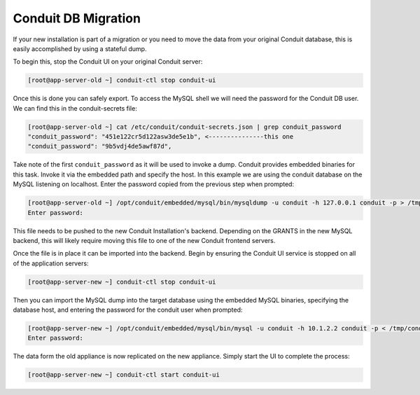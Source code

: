Conduit DB Migration
---------------------

If your new installation is part of a migration or you need to move the data from your original Conduit database, this is easily accomplished by using a stateful dump.

To begin this, stop the Conduit UI on your original Conduit server:

.. code-block:: bash

 [root@app-server-old ~] conduit-ctl stop conduit-ui

Once this is done you can safely export. To access the MySQL shell we will need the password for the Conduit DB user. We can find this in the conduit-secrets file:

.. code-block:: bash

  [root@app-server-old ~] cat /etc/conduit/conduit-secrets.json | grep conduit_password
  "conduit_password": "451e122cr5d122asw3de5e1b", <---------------this one
  "conduit_password": "9b5vdj4de5awf87d",

Take note of the first ``conduit_password`` as it will be used to invoke a dump. Conduit provides embedded binaries for this task. Invoke it via the embedded path and specify the host. In this example we are using the conduit database on the MySQL listening on localhost. Enter the password copied from the previous step when prompted:

.. code-block:: bash

  [root@app-server-old ~] /opt/conduit/embedded/mysql/bin/mysqldump -u conduit -h 127.0.0.1 conduit -p > /tmp/conduit_backup.sql
  Enter password:


This file needs to be pushed to the new Conduit Installation's backend. Depending on the GRANTS in the new MySQL backend, this will likely require moving this file to one of the new Conduit frontend servers.

Once the file is in place it can be imported into the backend. Begin by ensuring the Conduit UI service is stopped on all of the application servers:

.. code-block:: bash

 [root@app-server-new ~] conduit-ctl stop conduit-ui

Then you can import the MySQL dump into the target database using the embedded MySQL binaries, specifying the database host, and entering the password for the conduit user when prompted:

.. code-block:: bash

  [root@app-server-new ~] /opt/conduit/embedded/mysql/bin/mysql -u conduit -h 10.1.2.2 conduit -p < /tmp/conduit_backup.sql
  Enter password:

The data form the old appliance is now replicated on the new appliance. Simply start the UI to complete the process:

.. code-block:: bash

  [root@app-server-new ~] conduit-ctl start conduit-ui
